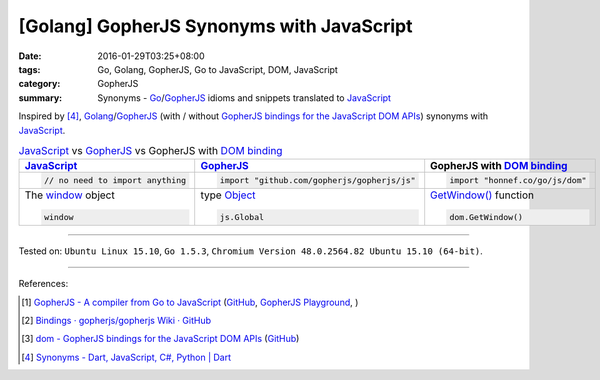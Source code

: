 [Golang] GopherJS Synonyms with JavaScript
##########################################

:date: 2016-01-29T03:25+08:00
:tags: Go, Golang, GopherJS, Go to JavaScript, DOM, JavaScript
:category: GopherJS
:summary: Synonyms - Go_/GopherJS_ idioms and snippets translated to JavaScript_


Inspired by [4]_, Golang_/GopherJS_ (with / without
`GopherJS bindings for the JavaScript DOM APIs`_) synonyms with JavaScript_.


.. list-table:: JavaScript_ vs GopherJS_ vs GopherJS with `DOM binding`_
   :header-rows: 1
   :class: table-syntax-diff

   * - JavaScript_
     - GopherJS_
     - GopherJS with `DOM binding`_

   * - .. code-block:: javascript

         // no need to import anything

     - .. code-block:: go

         import "github.com/gopherjs/gopherjs/js"

     - .. code-block:: go

         import "honnef.co/go/js/dom"

   * - The window_ object

       .. code-block:: javascript

         window

     - type Object_

       .. code-block:: go

         js.Global

     - `GetWindow()`_ function

       .. code-block:: go

         dom.GetWindow()


----

Tested on: ``Ubuntu Linux 15.10``, ``Go 1.5.3``,
``Chromium Version 48.0.2564.82 Ubuntu 15.10 (64-bit)``.

----

References:

.. [1] `GopherJS - A compiler from Go to JavaScript <http://www.gopherjs.org/>`_
       (`GitHub <https://github.com/gopherjs/gopherjs>`__,
       `GopherJS Playground <http://www.gopherjs.org/playground/>`_,
       |godoc|)

.. [2] `Bindings · gopherjs/gopherjs Wiki · GitHub <https://github.com/gopherjs/gopherjs/wiki/bindings>`_

.. [3] `dom - GopherJS bindings for the JavaScript DOM APIs <https://godoc.org/honnef.co/go/js/dom>`_
       (`GitHub <https://github.com/dominikh/go-js-dom>`__)

.. [4] `Synonyms - Dart, JavaScript, C#, Python | Dart <https://www.dartlang.org/docs/synonyms/>`_

.. _GopherJS: http://www.gopherjs.org/
.. _DOM binding: https://godoc.org/honnef.co/go/js/dom
.. _JavaScript: https://en.wikipedia.org/wiki/JavaScript
.. _Go: https://golang.org/
.. _Golang: https://golang.org/
.. _window: http://www.w3schools.com/jsref/obj_window.asp
.. _Object: https://godoc.org/github.com/gopherjs/gopherjs/js#Object
.. _GetWindow(): https://godoc.org/honnef.co/go/js/dom#GetWindow

.. _GopherJS bindings for the JavaScript DOM APIs: https://godoc.org/honnef.co/go/js/dom
.. _DOM: https://developer.mozilla.org/en-US/docs/Web/API/Document_Object_Model

.. |godoc| image:: https://godoc.org/github.com/gopherjs/gopherjs/js?status.png
   :target: https://godoc.org/github.com/gopherjs/gopherjs/js
